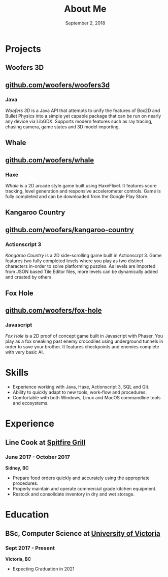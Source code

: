 #+TITLE: About Me
#+DATE: September 2, 2018

* Projects
** Woofers 3D
** [[https://github.com/woofers/woofers3d][github.com/woofers/woofers3d]]
*** Java
/Woofers 3D/ is a Java API that attempts to unify the features of Box2D and Bullet Physics into a simple yet capable package that can be run on nearly any device via LibGDX. Supports modern features such as ray tracing, chasing camera, game states and 3D model importing.
** Whale
** [[https://github.com/woofers/whale][github.com/woofers/whale]]
*** Haxe
/Whale/ is a 2D arcade style game built using HaxeFlixel. It features score tracking, level generation and responsive accelerometer controls. Game is fully completed and can be downloaded from the Google Play Store.
** Kangaroo Country
** [[https://github.com/woofers/kangaroo-country][github.com/woofers/kangaroo-country]]
*** Actionscript 3
/Kangaroo Country/ is a 2D side-scrolling game built in Actionscrpt 3. Game features two fully completed levels where you play as two distinct characters in-order to solve platforming puzzles. As levels are imported from JSON based Tile Editor files, more levels can be dynamically added and created by others.
** Fox Hole
** [[https://github.com/woofers/fox-hole][github.com/woofers/fox-hole]]
*** Javascript
/Fox Hole/ is a 2D proof of concept game built in Javascript with Phaser. You play as a fox sneaking past enemy crocodiles using underground tunnels in order to save your brother. It features checkpoints and enemies complete with very basic AI.
* Skills
  - Experience working with Java, Haxe, Actionscript 3, SQL and Git.
  - Ability to quickly adapt to new tools, work-flow and procedures.
  - Comfortable with both Windows, Linux and MacOS commandline tools and ecosystems.
* Experience
** Line Cook at [[https://www.spitfiregrill.ca/][Spitfire Grill]]
*** June 2017 - October 2017
*Sidney, BC*
- Prepare food orders quickly and accurately using the appropriate procedures.
- Properly maintain and operate commercial grade kitchen equipment.
- Restock and consolidate inventory in dry and wet storage.
* Education
** BSc, Computer Science at [[https://www.uvic.ca/][University of Victoria]]
*** Sept 2017 - Present
*Victoria, BC*
- Expecting Graduation in 2021
